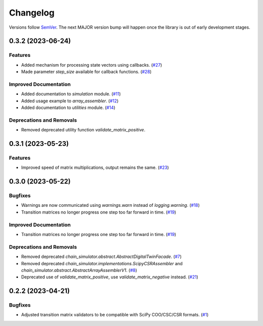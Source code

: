 =========
Changelog
=========

Versions follow `SemVer <https://semver.org/spec/v2.0.0.html>`_. The next MAJOR
version bump will happen once the library is out of early development stages.

.. towncrier release notes start

0.3.2 (2023-06-24)
==================

Features
--------

- Added mechanism for processing state vectors using callbacks. (`#27
  <https://github.com/Bovi-analytics/DigitalCowSimulationPlatform/issues/27>`_)
- Made parameter `step_size` available for callback functions. (`#28
  <https://github.com/Bovi-analytics/DigitalCowSimulationPlatform/issues/28>`_)


Improved Documentation
----------------------

- Added documentation to `simulation` module. (`#11
  <https://github.com/Bovi-analytics/DigitalCowSimulationPlatform/issues/11>`_)
- Added usage example to `array_assembler`. (`#12
  <https://github.com/Bovi-analytics/DigitalCowSimulationPlatform/issues/12>`_)
- Added documentation to `utilities` module. (`#14
  <https://github.com/Bovi-analytics/DigitalCowSimulationPlatform/issues/14>`_)


Deprecations and Removals
-------------------------

- Removed deprecated utility function `validate_matrix_positive`.


0.3.1 (2023-05-23)
==================

Features
--------

- Improved speed of matrix multiplications, output remains the same. (`#23
  <https://github.com/Bovi-analytics/DigitalCowSimulationPlatform/issues/23>`_)


0.3.0 (2023-05-22)
==================

Bugfixes
--------

- Warnings are now communicated using `warnings.warn` instead of
  `logging.warning`. (`#18
  <https://github.com/Bovi-analytics/DigitalCowSimulationPlatform/issues/18>`_)
- Transition matrices no longer progress one step too far forward in time.
  (`#19
  <https://github.com/Bovi-analytics/DigitalCowSimulationPlatform/issues/19>`_)


Improved Documentation
----------------------

- Transition matrices no longer progress one step too far forward in time.
  (`#19
  <https://github.com/Bovi-analytics/DigitalCowSimulationPlatform/issues/19>`_)


Deprecations and Removals
-------------------------

- Removed deprecated `chain_simulator.abstract.AbstractDigitalTwinFacade`. (`#7
  <https://github.com/Bovi-analytics/DigitalCowSimulationPlatform/issues/7>`_)
- Removed deprecated `chain_simulator.implementations.ScipyCSRAssembler` and
  `chain_simulator.abstract.AbstractArrayAssemblerV1`. (`#8
  <https://github.com/Bovi-analytics/DigitalCowSimulationPlatform/issues/8>`_)
- Deprecated use of `validate_matrix_positive`, use `validate_matrix_negative`
  instead. (`#21
  <https://github.com/Bovi-analytics/DigitalCowSimulationPlatform/issues/21>`_)


0.2.2 (2023-04-21)
==================

Bugfixes
--------

- Adjusted transition matrix validators to be compatible with SciPy COO/CSC/CSR
  formats. (`#1
  <https://github.com/Bovi-analytics/DigitalCowSimulationPlatform/issues/1>`_)
